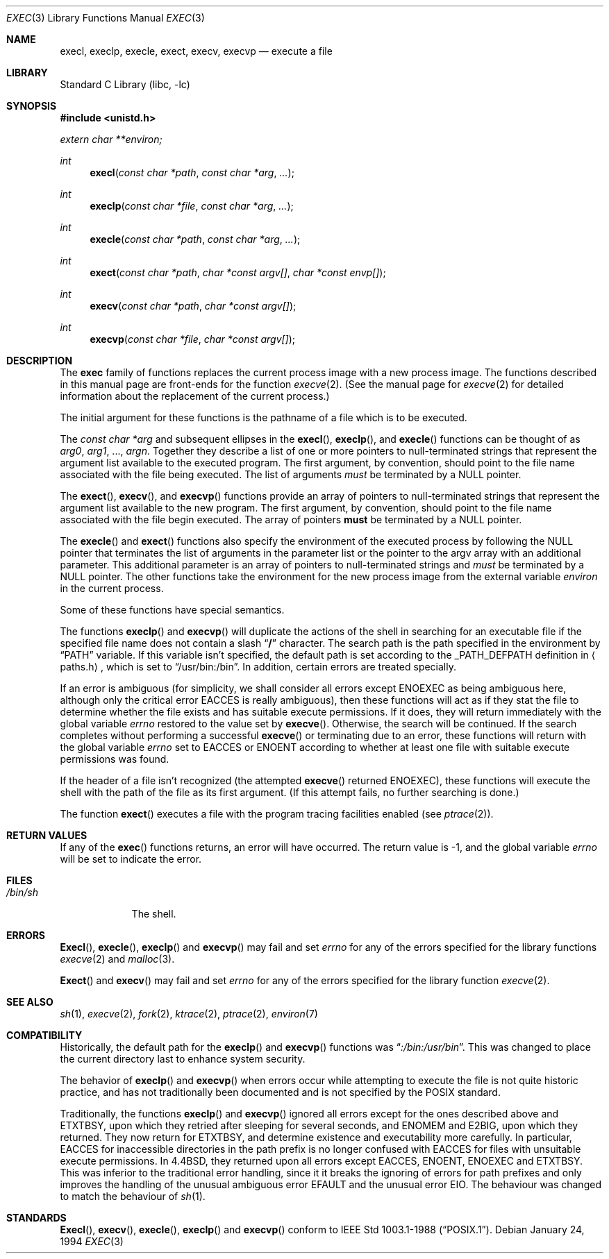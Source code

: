 .\" Copyright (c) 1991, 1993
.\"	The Regents of the University of California.  All rights reserved.
.\"
.\" Redistribution and use in source and binary forms, with or without
.\" modification, are permitted provided that the following conditions
.\" are met:
.\" 1. Redistributions of source code must retain the above copyright
.\"    notice, this list of conditions and the following disclaimer.
.\" 2. Redistributions in binary form must reproduce the above copyright
.\"    notice, this list of conditions and the following disclaimer in the
.\"    documentation and/or other materials provided with the distribution.
.\" 3. All advertising materials mentioning features or use of this software
.\"    must display the following acknowledgement:
.\"	This product includes software developed by the University of
.\"	California, Berkeley and its contributors.
.\" 4. Neither the name of the University nor the names of its contributors
.\"    may be used to endorse or promote products derived from this software
.\"    without specific prior written permission.
.\"
.\" THIS SOFTWARE IS PROVIDED BY THE REGENTS AND CONTRIBUTORS ``AS IS'' AND
.\" ANY EXPRESS OR IMPLIED WARRANTIES, INCLUDING, BUT NOT LIMITED TO, THE
.\" IMPLIED WARRANTIES OF MERCHANTABILITY AND FITNESS FOR A PARTICULAR PURPOSE
.\" ARE DISCLAIMED.  IN NO EVENT SHALL THE REGENTS OR CONTRIBUTORS BE LIABLE
.\" FOR ANY DIRECT, INDIRECT, INCIDENTAL, SPECIAL, EXEMPLARY, OR CONSEQUENTIAL
.\" DAMAGES (INCLUDING, BUT NOT LIMITED TO, PROCUREMENT OF SUBSTITUTE GOODS
.\" OR SERVICES; LOSS OF USE, DATA, OR PROFITS; OR BUSINESS INTERRUPTION)
.\" HOWEVER CAUSED AND ON ANY THEORY OF LIABILITY, WHETHER IN CONTRACT, STRICT
.\" LIABILITY, OR TORT (INCLUDING NEGLIGENCE OR OTHERWISE) ARISING IN ANY WAY
.\" OUT OF THE USE OF THIS SOFTWARE, EVEN IF ADVISED OF THE POSSIBILITY OF
.\" SUCH DAMAGE.
.\"
.\"     @(#)exec.3	8.3 (Berkeley) 1/24/94
.\" $FreeBSD$
.\"
.Dd January 24, 1994
.Dt EXEC 3
.Os
.Sh NAME
.Nm execl ,
.Nm execlp ,
.Nm execle ,
.Nm exect ,
.Nm execv ,
.Nm execvp
.Nd execute a file
.Sh LIBRARY
.Lb libc
.Sh SYNOPSIS
.Fd #include <unistd.h>
.Vt extern char **environ;
.Ft int
.Fn execl "const char *path" "const char *arg" ...
.Ft int
.Fn execlp "const char *file" "const char *arg" ...
.Ft int
.Fn execle "const char *path" "const char *arg" ...
.Ft int
.Fn exect "const char *path" "char *const argv[]" "char *const envp[]"
.Ft int
.Fn execv "const char *path" "char *const argv[]"
.Ft int
.Fn execvp "const char *file" "char *const argv[]"
.Sh DESCRIPTION
The
.Nm exec
family of functions replaces the current process image with a
new process image.
The functions described in this manual page are front-ends for the function
.Xr execve 2 .
(See the manual page for
.Xr execve 2
for detailed information about the replacement of the current process.)
.Pp
The initial argument for these functions is the pathname of a file which
is to be executed.
.Pp
The
.Fa "const char *arg"
and subsequent ellipses in the
.Fn execl ,
.Fn execlp ,
and
.Fn execle
functions can be thought of as
.Em arg0 ,
.Em arg1 ,
\&...,
.Em argn .
Together they describe a list of one or more pointers to null-terminated
strings that represent the argument list available to the executed program.
The first argument, by convention, should point to the file name associated
with the file being executed.
The list of arguments
.Em must
be terminated by a
.Dv NULL
pointer.
.Pp
The
.Fn exect ,
.Fn execv ,
and
.Fn execvp
functions provide an array of pointers to null-terminated strings that
represent the argument list available to the new program.
The first argument, by convention, should point to the file name associated
with the file begin executed.
The array of pointers
.Sy must
be terminated by a
.Dv NULL
pointer.
.Pp
The
.Fn execle
and
.Fn exect
functions also specify the environment of the executed process by following
the
.Dv NULL
pointer that terminates the list of arguments in the parameter list
or the pointer to the argv array with an additional parameter.
This additional parameter is an array of pointers to null-terminated strings
and
.Em must
be terminated by a
.Dv NULL
pointer.
The other functions take the environment for the new process image from the
external variable
.Va environ
in the current process.
.Pp
Some of these functions have special semantics.
.Pp
The functions
.Fn execlp
and
.Fn execvp
will duplicate the actions of the shell in searching for an executable file
if the specified file name does not contain a slash
.Dq Li /
character.
The search path is the path specified in the environment by
.Dq Ev PATH
variable.
If this variable isn't specified,
the default path is set according to the 
.Dv _PATH_DEFPATH
definition in
.Aq paths.h ,
which is set to
.Dq Ev /usr/bin:/bin .
In addition, certain errors are treated specially.
.Pp
If an error is ambiguous (for simplicity, we shall consider all
errors except
.Er ENOEXEC
as being ambiguous here, although only the critical error
.Er EACCES
is really ambiguous),
then these functions will act as if they stat the file to determine
whether the file exists and has suitable execute permissions.
If it does, they will return immediately with the global variable
.Va errno
restored to the value set by
.Fn execve .
Otherwise, the search will be continued.
If the search completes without performing a successful
.Fn execve
or terminating due to an error,
these functions will return with the global variable
.Va errno
set to
.Er EACCES
or
.Er ENOENT
according to whether at least one file with suitable execute permissions
was found.
.Pp
If the header of a file isn't recognized (the attempted
.Fn execve
returned
.Er ENOEXEC ) ,
these functions will execute the shell with the path of
the file as its first argument.
(If this attempt fails, no further searching is done.)
.Pp
The function
.Fn exect
executes a file with the program tracing facilities enabled (see
.Xr ptrace 2 ) .
.Sh RETURN VALUES
If any of the
.Fn exec
functions returns, an error will have occurred.
The return value is \-1, and the global variable
.Va errno
will be set to indicate the error.
.Sh FILES
.Bl -tag -width /bin/sh -compact
.It Pa /bin/sh
The shell.
.El
.Sh ERRORS
.Fn Execl ,
.Fn execle ,
.Fn execlp
and
.Fn execvp
may fail and set
.Va errno
for any of the errors specified for the library functions
.Xr execve 2
and
.Xr malloc 3 .
.Pp
.Fn Exect
and
.Fn execv
may fail and set
.Va errno
for any of the errors specified for the library function
.Xr execve 2 .
.Sh SEE ALSO
.Xr sh 1 ,
.Xr execve 2 ,
.Xr fork 2 ,
.Xr ktrace 2 ,
.Xr ptrace 2 ,
.Xr environ 7
.Sh COMPATIBILITY
Historically, the default path for the
.Fn execlp
and
.Fn execvp
functions was
.Dq Pa :/bin:/usr/bin .
This was changed to place the current directory last to enhance system
security.
.Pp
The behavior of
.Fn execlp
and
.Fn execvp
when errors occur while attempting to execute the file is not quite historic
practice, and has not traditionally been documented and is not specified
by the
.Tn POSIX
standard.
.Pp
Traditionally, the functions
.Fn execlp
and
.Fn execvp
ignored all errors except for the ones described above and
.Er ETXTBSY ,
upon which they retried after sleeping for several seconds, and
.Er ENOMEM
and
.Er E2BIG ,
upon which they returned.
They now return for
.Er ETXTBSY ,
and determine existence and executability more carefully.
In particular,
.Er EACCES
for inaccessible directories in the path prefix is no longer
confused with
.Er EACCES
for files with unsuitable execute permissions.
In
.Bx 4.4 ,
they returned upon all errors except
.Er EACCES ,
.Er ENOENT ,
.Er ENOEXEC
and
.Er ETXTBSY .
This was inferior to the traditional error handling,
since it it breaks the ignoring of errors for path prefixes
and only improves the handling of the unusual ambiguous error
.Er EFAULT
and the unusual error
.Er EIO .
The behaviour was changed to match the behaviour of
.Xr sh 1 .
.Sh STANDARDS
.Fn Execl ,
.Fn execv ,
.Fn execle ,
.Fn execlp
and
.Fn execvp
conform to
.St -p1003.1-88 .

